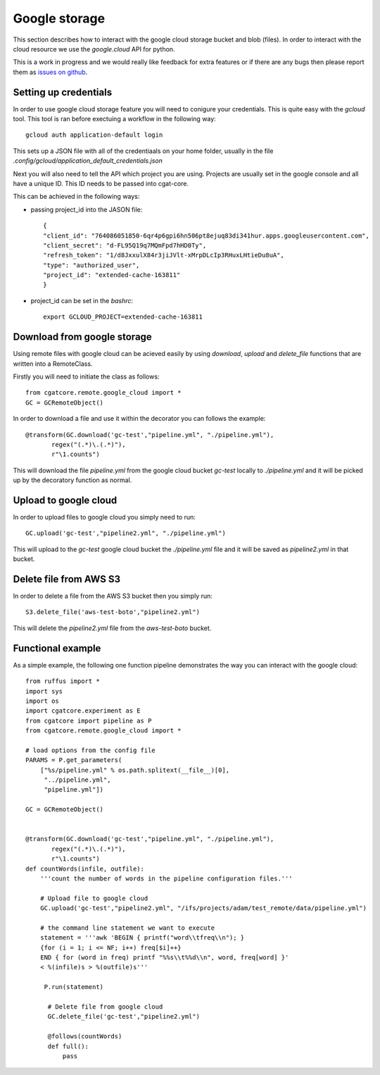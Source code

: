 .. _GC:

==============
Google storage
==============

This section describes how to interact with the google cloud storage
bucket and blob (files). In order to interact with the cloud 
resource we use the `google.cloud` API for python.

This is a work in progress and we would really like feedback for extra features or if there
are any bugs then please report them as `issues on github <https://github.com/cgat-developers/cgat-core/issues>`_.

Setting up credentials
----------------------

In order to use google cloud storage feature you will need to conigure
your credentials. This is quite easy with the `gcloud` tool. This tool
is ran before exectuing a workflow in the following way::

    gcloud auth application-default login

This sets up a JSON file with all of the credentiaals on your home
folder, usually in the file `.config/gcloud/application_default_credentials.json`

Next you will also need to tell the API which project you are using. 
Projects are usually set in the google console and all have a unique 
ID. This ID needs to be passed into cgat-core.

This can be achieved in the following ways:

* passing project_id into the JASON file::

    {
    "client_id": "764086051850-6qr4p6gpi6hn506pt8ejuq83di341hur.apps.googleusercontent.com",
    "client_secret": "d-FL95Q19q7MQmFpd7hHD0Ty",
    "refresh_token": "1/d8JxxulX84r3jiJVlt-xMrpDLcIp3RHuxLHtieDu8uA",
    "type": "authorized_user",
    "project_id": "extended-cache-163811"
    }

* project_id can be set in the `bashrc`::

    export GCLOUD_PROJECT=extended-cache-163811

Download from google storage
----------------------------

Using remote files with google cloud can be acieved easily by using `download`, `upload` and `delete_file` functions that are written into a RemoteClass.

Firstly you will need to initiate the class as follows::

    from cgatcore.remote.google_cloud import *
    GC = GCRemoteObject()

In order to download a file and use it within the decorator you can follows the example::

    @transform(GC.download('gc-test',"pipeline.yml", "./pipeline.yml"),
           regex("(.*)\.(.*)"),
           r"\1.counts")

This will download the file `pipeline.yml` from the google cloud bucket `gc-test` locally to `./pipeline.yml` 
and it will be picked up by the decoratory function as normal.

Upload to google cloud
----------------------

In order to upload files to google cloud you simply need to run::

    GC.upload('gc-test',"pipeline2.yml", "./pipeline.yml")

This will upload to the `gc-test` google cloud bucket the `./pipeline.yml` file and it will be saved as
`pipeline2.yml` in that bucket.

Delete file from AWS S3
-----------------------

In order to delete a file from the AWS S3 bucket then you simply run::

    S3.delete_file('aws-test-boto',"pipeline2.yml")

This will delete the `pipeline2.yml` file from the `aws-test-boto` bucket.

Functional example
------------------

As a simple example, the following one function pipeline demonstrates the way you can interact with the google cloud::

    from ruffus import *
    import sys
    import os
    import cgatcore.experiment as E
    from cgatcore import pipeline as P
    from cgatcore.remote.google_cloud import *

    # load options from the config file
    PARAMS = P.get_parameters(
        ["%s/pipeline.yml" % os.path.splitext(__file__)[0],
    	 "../pipeline.yml",
     	 "pipeline.yml"])

    GC = GCRemoteObject()


    @transform(GC.download('gc-test',"pipeline.yml", "./pipeline.yml"),
           regex("(.*)\.(.*)"),
           r"\1.counts")
    def countWords(infile, outfile):
        '''count the number of words in the pipeline configuration files.'''

    	# Upload file to google cloud
    	GC.upload('gc-test',"pipeline2.yml", "/ifs/projects/adam/test_remote/data/pipeline.yml")

    	# the command line statement we want to execute
    	statement = '''awk 'BEGIN { printf("word\\tfreq\\n"); } 
    	{for (i = 1; i <= NF; i++) freq[$i]++}
    	END { for (word in freq) printf "%%s\\t%%d\\n", word, freq[word] }'
    	< %(infile)s > %(outfile)s'''

   	 P.run(statement)

   	  # Delete file from google cloud
    	  GC.delete_file('gc-test',"pipeline2.yml")

    	  @follows(countWords)
    	  def full():
              pass
